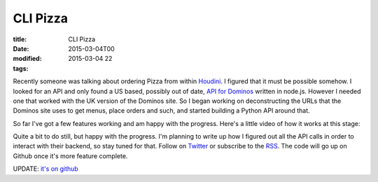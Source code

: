 CLI Pizza
#########

:title: CLI Pizza
:date: 2015-03-04T00
:modified: 2015-03-04 22
:tags:


Recently someone was talking about ordering Pizza from within
`Houdini <http://sidefx.com>`_. I figured that it must be possible somehow.
I looked for an API and only found a US based, possibly out of date,
`API for Dominos <https://www.npmjs.com/package/dominos>`_ written in node.js.
However I needed one that worked with the UK version of the Dominos site.
So I began working on deconstructing the URLs that the Dominos site uses to get
menus, place orders and such, and started building a Python API around that.

So far I've got a few features working and am happy with the progress. Here's
a little video of how it works at this stage:

.. raw:: html

    <script type="text/javascript" src="https://asciinema.org/a/17295.js" id="asciicast-17295" async></script>

Quite a bit to do still, but happy with the progress. I'm planning to write up how
I figured out all the API calls in order to interact with their backend, so stay
tuned for that. Follow on `Twitter <https://www.titter.com/binaryheadache>`_ or
subscribe to the `RSS <http://unlogic.co.uk/feed.xml>`_. The code will go up
on Github once it's more feature complete.

UPDATE: `it's on github <https://github.com/Svenito/dominos>`_
